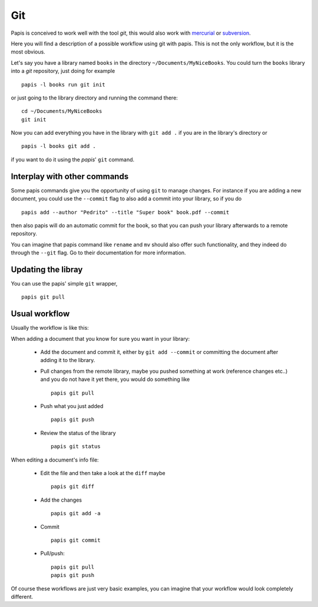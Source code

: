 Git
===

Papis is conceived to work well with the tool `git`, this would also work with
`mercurial <https://www.mercurial-scm.org/>`_
or `subversion <https://subversion.apache.org/>`_.

Here you will find a description of a possible workflow using git with papis.
This is not the only workflow, but it is the most obvious.

Let's say you have a library named ``books`` in the directory
``~/Documents/MyNiceBooks``. You could turn the ``books`` library into
a `git` repository, just doing for example

::

  papis -l books run git init

or just going to the library directory and running the command there:

::

  cd ~/Documents/MyNiceBooks
  git init

Now you can add everything you have in the library with ``git add .``
if you are in the library's directory or

::

  papis -l books git add .

if you want to do it using the `papis`' ``git`` command.

Interplay with other commands
-----------------------------

Some papis commands give you the opportunity of using ``git`` to manage
changes. For instance if you are adding a new document, you could use
the ``--commit`` flag to also add a commit into your library, so if you do

::

  papis add --author "Pedrito" --title "Super book" book.pdf --commit

then also papis will do an automatic commit for the book, so that you can
push your library afterwards to a remote repository.

You can imagine that papis command like ``rename`` and ``mv`` should also
offer such functionality, and they indeed do through the ``--git`` flag.
Go to their documentation for more information.

Updating the libray
-------------------

You can use the papis' simple ``git`` wrapper,

::

  papis git pull

Usual workflow
--------------

Usually the workflow is like this:

When adding a document that you know for sure you want in your library:

  - Add the document and commit it, either by ``git add --commit``
    or committing the document after adding it to the library.

  - Pull changes from the remote library, maybe you pushed something
    at work (reference changes etc..) and you do not have it yet there,
    you would do something like

    ::

      papis git pull

  - Push what you just added

    ::

      papis git push

  - Review the status of the library

    ::

      papis git status

When editing a document's info file:

  - Edit the file and then take a look at the ``diff`` maybe

    ::

      papis git diff

  - Add the changes

    ::

      papis git add -a

  - Commit

    ::

      papis git commit

  - Pull/push:

    ::

      papis git pull
      papis git push

Of course these workflows are just very basic examples, you can imagine
that your workflow would look completely different.
